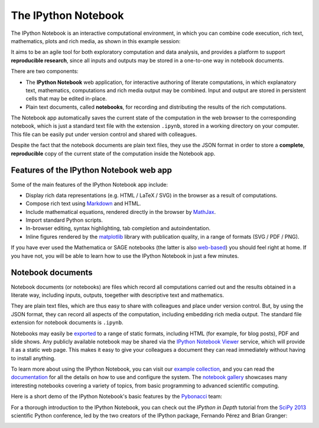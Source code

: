 .. _notebook:
   
======================  
The IPython Notebook 
======================

The IPython Notebook is an interactive computational environment, in which you
can combine code execution, rich text, mathematics, plots and rich media, as
shown in this example session:

.. image:: _static/sloangrant/9_home_fperez_prof_grants_1207-sloan-ipython_proposal_fig_ipython-notebook-specgram.png
	 :width: 350px  
	 :alt: The IPython notebook with embedded rich text, code, mathematics and figures. 
	 :target: _static/sloangrant/9_home_fperez_prof_grants_1207-sloan-ipython_proposal_fig_ipython-notebook-specgram.png


It aims to be an agile tool for both exploratory computation and data analysis, 
and provides a platform to support **reproducible research**, since all inputs 
and outputs may be stored in a one-to-one way in notebook documents.


There are two components:

* The **IPython Notebook** web application, for interactive authoring of literate computations, in which explanatory text, mathematics, computations and rich media output may be combined. Input and output are stored in persistent cells that may be edited in-place.

* Plain text documents, called **notebooks**, for recording and distributing the results of the rich computations.


The Notebook app automatically saves the current state of the computation in
the web browser to the corresponding notebook, which is just a standard text
file with the extension ``.ipynb``, stored in a working directory on your
computer. This file can be easily put under version control and shared with
colleagues.

Despite the fact that the notebook documents are plain text files, they use
the JSON format in order to store a **complete**, **reproducible** copy of the
current state of the computation inside the Notebook app.

Features of the IPython Notebook web app
----------------------------------------

Some of the main features of the IPython Notebook app include:

* Display rich data representations (e.g. HTML / LaTeX / SVG) in the browser as a result of computations. 
* Compose rich text using Markdown_ and HTML.
* Include mathematical equations, rendered directly in the browser by MathJax_.
* Import standard Python scripts.
* In-browser editing, syntax highlighting, tab completion and autoindentation. 
* Inline figures rendered by the matplotlib_ library with publication quality, in a range of formats (SVG / PDF / PNG).

.. _matplotlib: http://matplotlib.org
.. _Markdown: http://daringfireball.net/projects/markdown/syntax
.. _MathJax: http://mathjax.org

If you have ever used the Mathematica or SAGE notebooks (the latter is also
web-based__) you should feel right at home.  If you have not, you will be
able to learn how to use the IPython Notebook in just a few minutes.

.. __: http://sagenb.org


Notebook documents 
------------------

Notebook documents (or notebooks) are files which record all computations
carried out and the results obtained in a literate way, including inputs,
outputs, toegether with descriptive text and mathematics.

They are plain text files, which are thus easy to share with colleagues and
place under version control. But, by using the JSON format, they can record
all aspects of the computation, including embedding rich media output. The
standard file extension for notebook documents is ``.ipynb``.

Notebooks may easily be exported_ to a range of static formats, including HTML
(for example, for blog posts), PDF and slide shows. Any publicly
available notebook may be shared via the `IPython Notebook Viewer
<http://nbviewer.ipython.org>`_ service, which will provide it as a static web
page. This makes it easy to give your colleagues a document they
can read immediately without having to install anything.


To learn more about using the IPython Notebook, you can visit our `example
collection`_, and you can read the documentation_ for all the details on how
to use and configure the system. The `notebook gallery`_ showcases many
interesting notebooks covering a variety of topics, from basic programming to
advanced scientific computing.

Here is a short demo of the IPython Notebook's basic features by the
Pybonacci_ team:

.. raw:: html

   <div align="center"> 
   <iframe title="YouTube video player2" 
   width="550" height="350" 
   src="http://www.youtube.com/embed/H6dLGQw9yFQ" 
   frameborder="0" allowfullscreen>
   </iframe></div><br>

.. _Pybonacci: http://pybonacci.wordpress.com.

.. _example collection: 
		https://github.com/ipython/ipython/tree/master/examples/notebooks#a-collection-of-notebooks-for-using-ipython-effectively

.. _documentation: http://ipython.org/ipython-doc/stable/interactive/notebook.html

.. _exported: http://ipython.org/ipython-doc/stable/interactive/nbconvert.html

.. _notebook gallery: 
		https://github.com/ipython/ipython/wiki/A-gallery-of-interesting-IPython-Notebooks

For a thorough introduction to the IPython Notebook, you can check out the
*IPython in Depth* tutorial from the `SciPy 2013`_ scientific Python 
conference, led by the two creators of the IPython package, Fernando Pérez
and Brian Granger:

.. raw:: html

   <div align="center"> 
   <iframe title="YouTube video player3"
   <iframe width="560" height="315" 
   src="http://www.youtube.com/embed/xe_ATRmw0KM" frameborder="0" 
   allowfullscreen></iframe>
   </div><br>


.. _SciPy 2013: 
.. https://conference.scipy.org/scipy2013/

